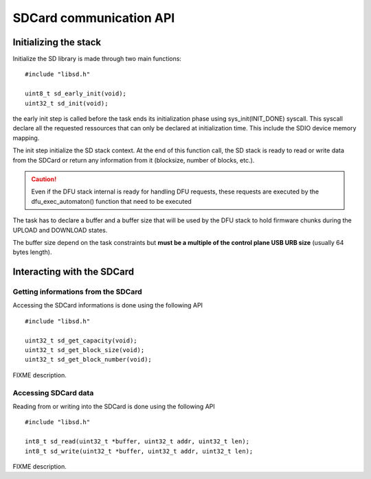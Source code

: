 .. _sd_api:

SDCard communication API
------------------------

Initializing the stack
""""""""""""""""""""""

Initialize the SD library is made through two main functions::

   #include "libsd.h"

   uint8_t sd_early_init(void);
   uint32_t sd_init(void);


the early init step is called before the task ends its initialization phase
using sys_init(INIT_DONE) syscall.
This syscall declare all the requested ressources that can only be declared
at initialization time. This include the SDIO device memory mapping.

The init step initialize the SD stack context. At the end of this function
call, the SD stack is ready to read or write data from the SDCard or return
any information from it (blocksize, number of blocks, etc.).

.. caution::
   Even if the DFU stack internal is ready for handling DFU requests, these
   requests are executed by the dfu_exec_automaton() function that need to
   be executed

The task has to declare a buffer and a buffer size that will be used by the
DFU stack to hold firmware chunks during the UPLOAD and DOWNLOAD states.

The buffer size depend on the task constraints but **must be a multiple of
the control plane USB URB size** (usually 64 bytes length).

Interacting with the SDCard
"""""""""""""""""""""""""""

Getting informations from the SDCard
^^^^^^^^^^^^^^^^^^^^^^^^^^^^^^^^^^^^

Accessing the SDCard informations is done using the following API ::

   #include "libsd.h"

   uint32_t sd_get_capacity(void);
   uint32_t sd_get_block_size(void);
   uint32_t sd_get_block_number(void);


FIXME description.

Accessing SDCard data
^^^^^^^^^^^^^^^^^^^^^

Reading from or writing into the SDCard is done using the following API ::

   #include "libsd.h"

   int8_t sd_read(uint32_t *buffer, uint32_t addr, uint32_t len);
   int8_t sd_write(uint32_t *buffer, uint32_t addr, uint32_t len);


FIXME description.

